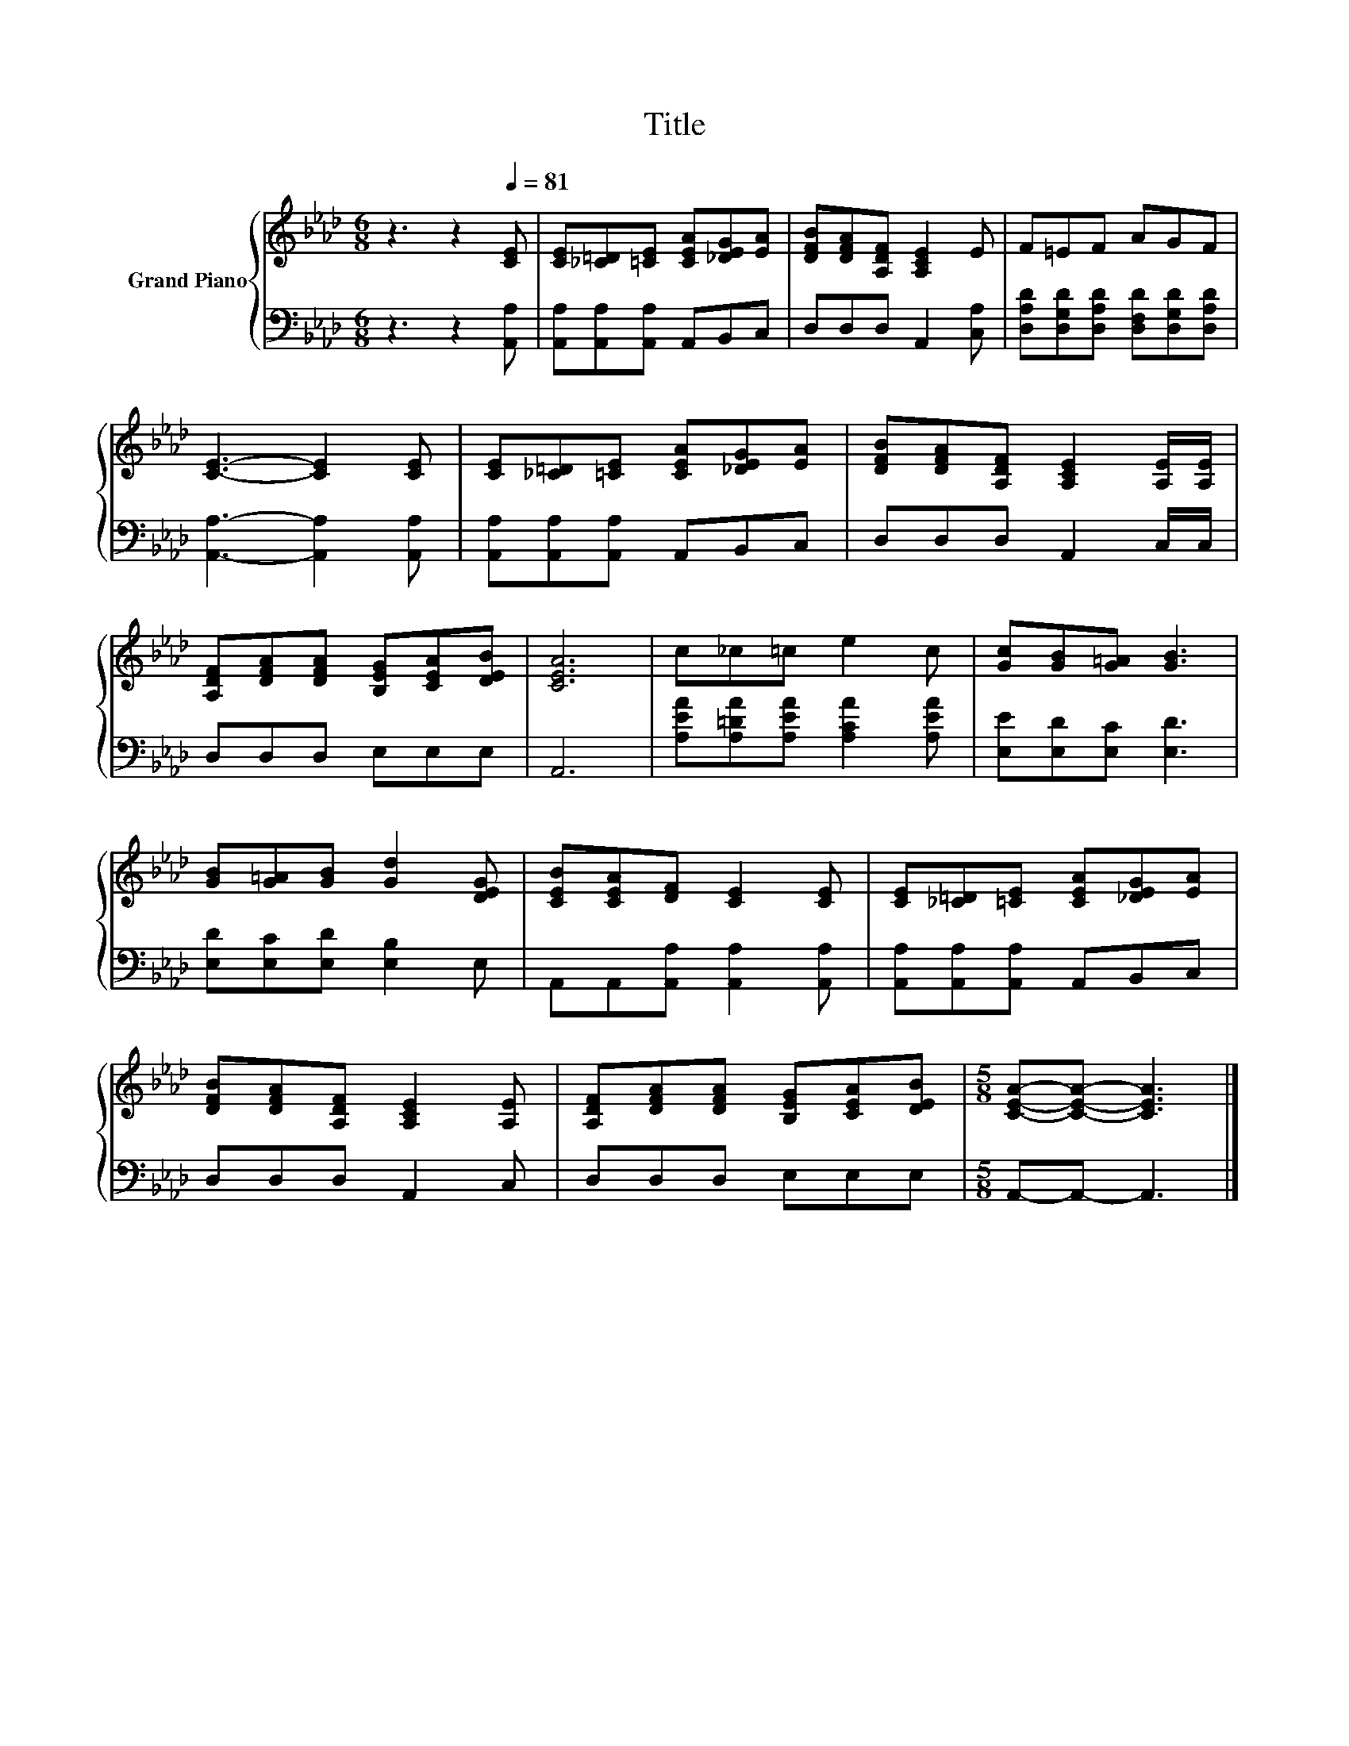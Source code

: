 X:1
T:Title
%%score { 1 | 2 }
L:1/8
M:6/8
K:Ab
V:1 treble nm="Grand Piano"
V:2 bass 
V:1
 z3 z2[Q:1/4=81] [CE] | [CE][_C=D][=CE] [CEA][_DEG][EA] | [DFB][DFA][A,DF] [A,CE]2 E | F=EF AGF | %4
 [CE]3- [CE]2 [CE] | [CE][_C=D][=CE] [CEA][_DEG][EA] | [DFB][DFA][A,DF] [A,CE]2 [A,E]/[A,E]/ | %7
 [A,DF][DFA][DFA] [B,EG][CEA][DEB] | [CEA]6 | c_c=c e2 c | [Gc][GB][G=A] [GB]3 | %11
 [GB][G=A][GB] [Gd]2 [DEG] | [CEB][CEA][DF] [CE]2 [CE] | [CE][_C=D][=CE] [CEA][_DEG][EA] | %14
 [DFB][DFA][A,DF] [A,CE]2 [A,E] | [A,DF][DFA][DFA] [B,EG][CEA][DEB] |[M:5/8] [CEA]-[CEA]- [CEA]3 |] %17
V:2
 z3 z2 [A,,A,] | [A,,A,][A,,A,][A,,A,] A,,B,,C, | D,D,D, A,,2 [C,A,] | %3
 [D,A,D][D,G,D][D,A,D] [D,F,D][D,G,D][D,A,D] | [A,,A,]3- [A,,A,]2 [A,,A,] | %5
 [A,,A,][A,,A,][A,,A,] A,,B,,C, | D,D,D, A,,2 C,/C,/ | D,D,D, E,E,E, | A,,6 | %9
 [A,EA][A,=DA][A,EA] [A,CA]2 [A,EA] | [E,E][E,D][E,C] [E,D]3 | [E,D][E,C][E,D] [E,B,]2 E, | %12
 A,,A,,[A,,A,] [A,,A,]2 [A,,A,] | [A,,A,][A,,A,][A,,A,] A,,B,,C, | D,D,D, A,,2 C, | D,D,D, E,E,E, | %16
[M:5/8] A,,-A,,- A,,3 |] %17

